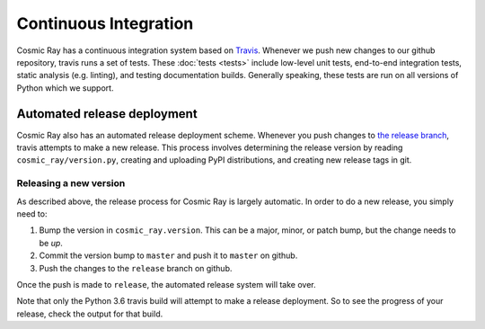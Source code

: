========================
 Continuous Integration
========================

Cosmic Ray has a continuous integration system based on `Travis
<https://travis-ci.org>`__. Whenever we push new changes to our github
repository, travis runs a set of tests. These :doc:`tests <tests>` include
low-level unit tests, end-to-end integration tests, static analysis (e.g.
linting), and testing documentation builds. Generally speaking, these tests are
run on all versions of Python which we support.

Automated release deployment
============================

Cosmic Ray also has an automated release deployment scheme. Whenever you push
changes to `the release
branch <https://github.com/sixty-north/cosmic-ray/tree/release>`__, travis attempts
to make a new release. This process involves determining the release version by
reading ``cosmic_ray/version.py``, creating and uploading PyPI distributions, and
creating new release tags in git.

Releasing a new version
-----------------------

As described above, the release process for Cosmic Ray is largely automatic. In
order to do a new release, you simply need to:

1. Bump the version in ``cosmic_ray.version``. This can be a major, minor, or
   patch bump, but the change needs to be *up*.
2. Commit the version bump to ``master`` and push it to ``master`` on github.
3. Push the changes to the ``release`` branch on github.

Once the push is made to ``release``, the automated release system will take over.

Note that only the Python 3.6 travis build will attempt to make a release
deployment. So to see the progress of your release, check the output for that
build.
